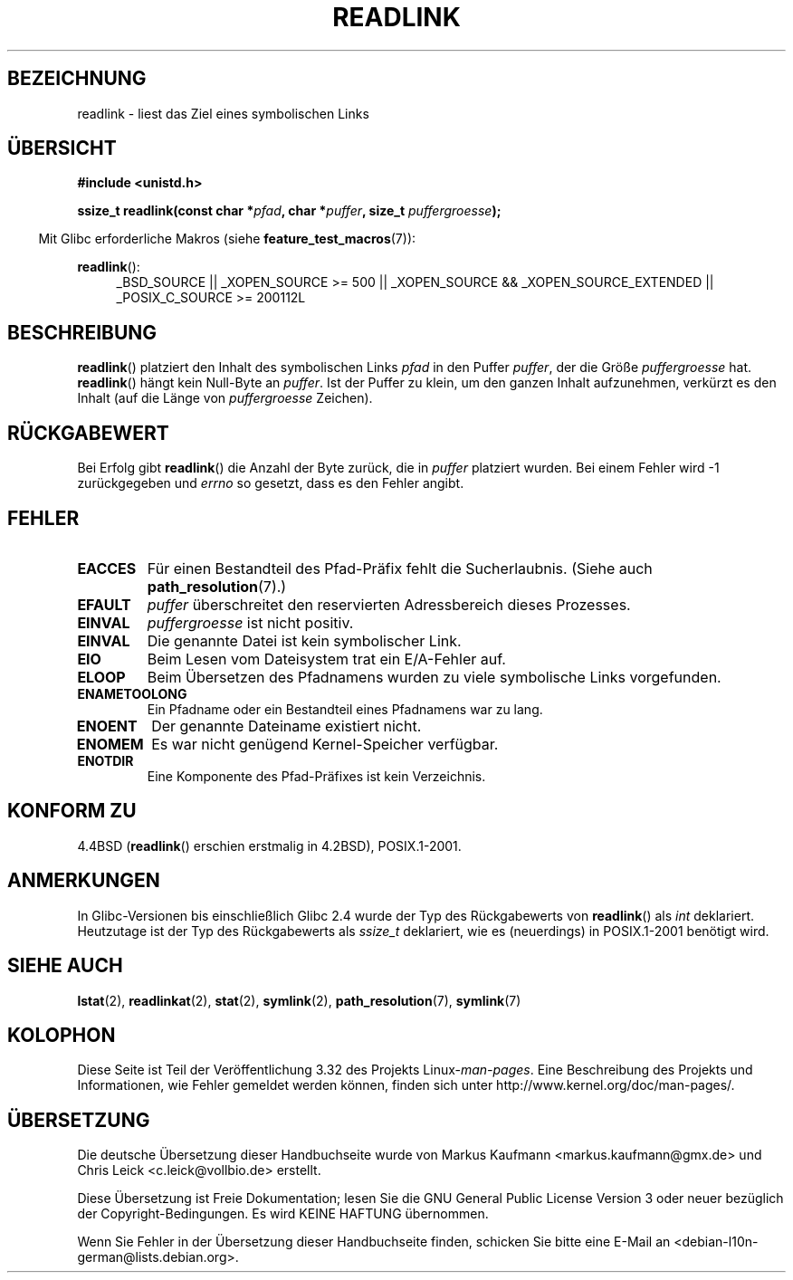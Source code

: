 .\" Copyright (c) 1983, 1991 The Regents of the University of California.
.\" All rights reserved.
.\"
.\" Redistribution and use in source and binary forms, with or without
.\" modification, are permitted provided that the following conditions
.\" are met:
.\" 1. Redistributions of source code must retain the above copyright
.\"    notice, this list of conditions and the following disclaimer.
.\" 2. Redistributions in binary form must reproduce the above copyright
.\"    notice, this list of conditions and the following disclaimer in the
.\"    documentation and/or other materials provided with the distribution.
.\" 3. All advertising materials mentioning features or use of this software
.\"    must display the following acknowledgement:
.\"	This product includes software developed by the University of
.\"	California, Berkeley and its contributors.
.\" 4. Neither the name of the University nor the names of its contributors
.\"    may be used to endorse or promote products derived from this software
.\"    without specific prior written permission.
.\"
.\" THIS SOFTWARE IS PROVIDED BY THE REGENTS AND CONTRIBUTORS ``AS IS'' AND
.\" ANY EXPRESS OR IMPLIED WARRANTIES, INCLUDING, BUT NOT LIMITED TO, THE
.\" IMPLIED WARRANTIES OF MERCHANTABILITY AND FITNESS FOR A PARTICULAR PURPOSE
.\" ARE DISCLAIMED.  IN NO EVENT SHALL THE REGENTS OR CONTRIBUTORS BE LIABLE
.\" FOR ANY DIRECT, INDIRECT, INCIDENTAL, SPECIAL, EXEMPLARY, OR CONSEQUENTIAL
.\" DAMAGES (INCLUDING, BUT NOT LIMITED TO, PROCUREMENT OF SUBSTITUTE GOODS
.\" OR SERVICES; LOSS OF USE, DATA, OR PROFITS; OR BUSINESS INTERRUPTION)
.\" HOWEVER CAUSED AND ON ANY THEORY OF LIABILITY, WHETHER IN CONTRACT, STRICT
.\" LIABILITY, OR TORT (INCLUDING NEGLIGENCE OR OTHERWISE) ARISING IN ANY WAY
.\" OUT OF THE USE OF THIS SOFTWARE, EVEN IF ADVISED OF THE POSSIBILITY OF
.\" SUCH DAMAGE.
.\"
.\"     @(#)readlink.2	6.8 (Berkeley) 3/10/91
.\"
.\" Modified Sat Jul 24 00:10:21 1993 by Rik Faith (faith@cs.unc.edu)
.\" Modified Tue Jul  9 23:55:17 1996 by aeb
.\" Modified Fri Jan 24 00:26:00 1997 by aeb
.\"
.\"*******************************************************************
.\"
.\" This file was generated with po4a. Translate the source file.
.\"
.\"*******************************************************************
.TH READLINK 2 "20. September 2010" Linux Linux\-Programmierhandbuch
.SH BEZEICHNUNG
readlink \- liest das Ziel eines symbolischen Links
.SH ÜBERSICHT
\fB#include <unistd.h>\fP
.sp
\fBssize_t readlink(const char *\fP\fIpfad\fP\fB, char *\fP\fIpuffer\fP\fB, size_t
\fP\fIpuffergroesse\fP\fB);\fP
.sp
.in -4n
Mit Glibc erforderliche Makros (siehe \fBfeature_test_macros\fP(7)):
.in
.sp
.ad l
\fBreadlink\fP():
.RS 4
_BSD_SOURCE || _XOPEN_SOURCE\ >=\ 500 || _XOPEN_SOURCE\ &&\ _XOPEN_SOURCE_EXTENDED || _POSIX_C_SOURCE\ >=\ 200112L
.RE
.ad b
.SH BESCHREIBUNG
\fBreadlink\fP() platziert den Inhalt des symbolischen Links \fIpfad\fP in den
Puffer \fIpuffer\fP, der die Größe \fIpuffergroesse\fP hat. \fBreadlink\fP() hängt
kein Null\-Byte an \fIpuffer\fP. Ist der Puffer zu klein, um den ganzen Inhalt
aufzunehmen, verkürzt es den Inhalt (auf die Länge von \fIpuffergroesse\fP
Zeichen).
.SH RÜCKGABEWERT
Bei Erfolg gibt \fBreadlink\fP() die Anzahl der Byte zurück, die in \fIpuffer\fP
platziert wurden. Bei einem Fehler wird \-1 zurückgegeben und \fIerrno\fP so
gesetzt, dass es den Fehler angibt.
.SH FEHLER
.TP 
\fBEACCES\fP
Für einen Bestandteil des Pfad\-Präfix fehlt die Sucherlaubnis. (Siehe auch
\fBpath_resolution\fP(7).)
.TP 
\fBEFAULT\fP
\fIpuffer\fP überschreitet den reservierten Adressbereich dieses Prozesses.
.TP 
\fBEINVAL\fP
.\" At the glibc level, bufsiz is unsigned, so this error can only occur
.\" if bufsiz==0.  However, the in the kernel syscall, bufsiz is signed,
.\" and this error can also occur if bufsiz < 0.
.\" See: http://thread.gmane.org/gmane.linux.man/380
.\" Subject: [patch 0/3] [RFC] kernel/glibc mismatch of "readlink" syscall?
\fIpuffergroesse\fP ist nicht positiv.
.TP 
\fBEINVAL\fP
Die genannte Datei ist kein symbolischer Link.
.TP 
\fBEIO\fP
Beim Lesen vom Dateisystem trat ein E/A\-Fehler auf.
.TP 
\fBELOOP\fP
Beim Übersetzen des Pfadnamens wurden zu viele symbolische Links
vorgefunden.
.TP 
\fBENAMETOOLONG\fP
Ein Pfadname oder ein Bestandteil eines Pfadnamens war zu lang.
.TP 
\fBENOENT\fP
Der genannte Dateiname existiert nicht.
.TP 
\fBENOMEM\fP
Es war nicht genügend Kernel\-Speicher verfügbar.
.TP 
\fBENOTDIR\fP
Eine Komponente des Pfad\-Präfixes ist kein Verzeichnis.
.SH "KONFORM ZU"
4.4BSD (\fBreadlink\fP() erschien erstmalig in 4.2BSD), POSIX.1\-2001.
.SH ANMERKUNGEN
In Glibc\-Versionen bis einschließlich Glibc 2.4 wurde der Typ des
Rückgabewerts von \fBreadlink\fP() als \fIint\fP deklariert. Heutzutage ist der
Typ des Rückgabewerts als \fIssize_t\fP deklariert, wie es (neuerdings) in
POSIX.1\-2001 benötigt wird.
.SH "SIEHE AUCH"
\fBlstat\fP(2), \fBreadlinkat\fP(2), \fBstat\fP(2), \fBsymlink\fP(2),
\fBpath_resolution\fP(7), \fBsymlink\fP(7)
.SH KOLOPHON
Diese Seite ist Teil der Veröffentlichung 3.32 des Projekts
Linux\-\fIman\-pages\fP. Eine Beschreibung des Projekts und Informationen, wie
Fehler gemeldet werden können, finden sich unter
http://www.kernel.org/doc/man\-pages/.

.SH ÜBERSETZUNG
Die deutsche Übersetzung dieser Handbuchseite wurde von
Markus Kaufmann <markus.kaufmann@gmx.de>
und
Chris Leick <c.leick@vollbio.de>
erstellt.

Diese Übersetzung ist Freie Dokumentation; lesen Sie die
GNU General Public License Version 3 oder neuer bezüglich der
Copyright-Bedingungen. Es wird KEINE HAFTUNG übernommen.

Wenn Sie Fehler in der Übersetzung dieser Handbuchseite finden,
schicken Sie bitte eine E-Mail an <debian-l10n-german@lists.debian.org>.
